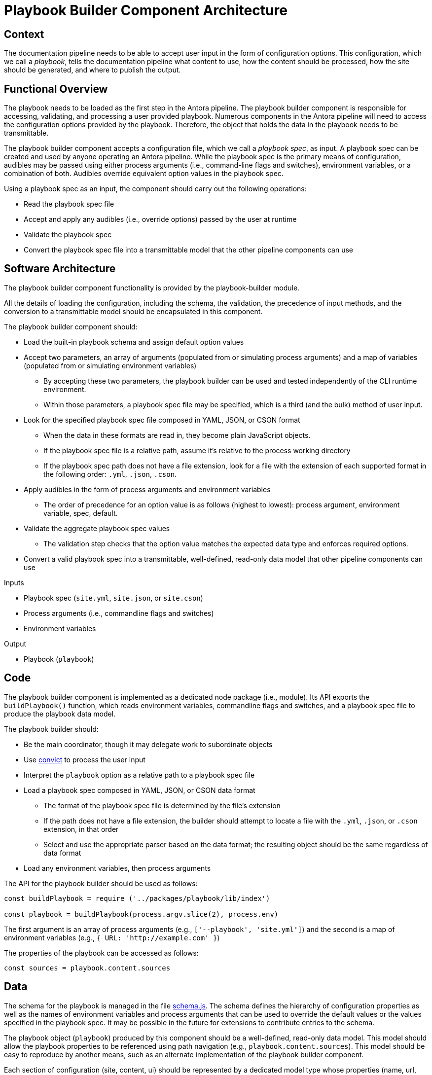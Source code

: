 = Playbook Builder Component Architecture

== Context

The documentation pipeline needs to be able to accept user input in the form of configuration options.
This configuration, which we call a [.term]_playbook_, tells the documentation pipeline what content to use, how the content should be processed, how the site should be generated, and where to publish the output.

== Functional Overview

The playbook needs to be loaded as the first step in the Antora pipeline.
The playbook builder component is responsible for accessing, validating, and processing a user provided playbook.
Numerous components in the Antora pipeline will need to access the configuration options provided by the playbook.
Therefore, the object that holds the data in the playbook needs to be transmittable.

The playbook builder component accepts a configuration file, which we call a [.term]_playbook spec_, as input.
A playbook spec can be created and used by anyone operating an Antora pipeline.
While the playbook spec is the primary means of configuration, audibles may be passed using either process arguments (i.e., command-line flags and switches), environment variables, or a combination of both.
Audibles override equivalent option values in the playbook spec.

Using a playbook spec as an input, the component should carry out the following operations:

* Read the playbook spec file
* Accept and apply any audibles (i.e., override options) passed by the user at runtime
* Validate the playbook spec
* Convert the playbook spec file into a transmittable model that the other pipeline components can use

== Software Architecture

The playbook builder component functionality is provided by the playbook-builder module.

All the details of loading the configuration, including the schema, the validation, the precedence of input methods, and the conversion to a transmittable model should be encapsulated in this component.

The playbook builder component should:

* Load the built-in playbook schema and assign default option values
* Accept two parameters, an array of arguments (populated from or simulating process arguments) and a map of variables (populated from or simulating environment variables)
 ** By accepting these two parameters, the playbook builder can be used and tested independently of the CLI runtime environment.
 ** Within those parameters, a playbook spec file may be specified, which is a third (and the bulk) method of user input.
* Look for the specified playbook spec file composed in YAML, JSON, or CSON format
 ** When the data in these formats are read in, they become plain JavaScript objects.
 ** If the playbook spec file is a relative path, assume it's relative to the process working directory
 ** If the playbook spec path does not have a file extension, look for a file with the extension of each supported format in the following order: `.yml`, `.json`, `.cson`.
* Apply audibles in the form of process arguments and environment variables
 ** The order of precedence for an option value is as follows (highest to lowest): process argument, environment variable, spec, default.
* Validate the aggregate playbook spec values
 ** The validation step checks that the option value matches the expected data type and enforces required options.
* Convert a valid playbook spec into a transmittable, well-defined, read-only data model that other pipeline components can use

.Inputs
* Playbook spec (`site.yml`, `site.json`, or `site.cson`)
* Process arguments (i.e., commandline flags and switches)
* Environment variables

.Output
* Playbook (`playbook`)

== Code

The playbook builder component is implemented as a dedicated node package (i.e., module).
Its API exports the `buildPlaybook()` function, which reads environment variables, commandline flags and switches, and a playbook spec file to produce the playbook data model.

The playbook builder should:

* Be the main coordinator, though it may delegate work to subordinate objects
* Use https://github.com/mozilla/node-convict[convict] to process the user input
* Interpret the `playbook` option as a relative path to a playbook spec file
* Load a playbook spec composed in YAML, JSON, or CSON data format
 ** The format of the playbook spec file is determined by the file's extension
 ** If the path does not have a file extension, the builder should attempt to locate a file with the `.yml`, `.json`, or `.cson` extension, in that order
 ** Select and use the appropriate parser based on the data format; the resulting object should be the same regardless of data format
* Load any environment variables, then process arguments

The API for the playbook builder should be used as follows:

////
[source,js]
----
const buildPlaybook = require ('../packages/playbook/lib/index')

const playbook = buildPlaybook()
----

By default, the process arguments (i.e., `process.argv` and environment variables `process.env` are used as configuration input).
// Q: should args and env be assumed to be empty if not specified?
It should be possible to isolate the API call from the process environment by passing an array of arguments and map of environment variables:
////

[source,js]
----
const buildPlaybook = require ('../packages/playbook/lib/index')

const playbook = buildPlaybook(process.argv.slice(2), process.env)
----

The first argument is an array of process arguments (e.g., `+['--playbook', 'site.yml']+`) and the second is a map of environment variables (e.g., `+{ URL: 'http://example.com' }+`)

The properties of the playbook can be accessed as follows:

[source,js]
----
const sources = playbook.content.sources
----

== Data

The schema for the playbook is managed in the file https://gitlab.com/antora/antora/blob/master/packages/playbook/lib/config/schema.js[schema.js].
The schema defines the hierarchy of configuration properties as well as the names of environment variables and process arguments that can be used to override the default values or the values specified in the playbook spec.
It may be possible in the future for extensions to contribute entries to the schema.

The playbook object (`playbook`) produced by this component should be a well-defined, read-only data model.
This model should allow the playbook properties to be referenced using path navigation (e.g., `playbook.content.sources`).
This model should be easy to reproduce by another means, such as an alternate implementation of the playbook builder component.

Each section of configuration (site, content, ui) should be represented by a dedicated model type whose properties (name, url, and type) can be easily converted into API documentation (for example, using a tool like https://github.com/documentationjs/documentation[documentationjs]).

== Consequences

Once the playbook is built, all user input has been captured and the pipeline can proceed to generate the site based on these parameters.
Almost all subsequent components will be configured in some way based on information provided in the playbook.
No other component should look for user input for the site other than in the playbook.

By introducing a dedicated playbook builder component to handle user configuration, the configuration step is decoupled from the rest of the pipeline and the runtime environment.
This design will have an immediate impact on development by making the component easier to test in isolation.

This component also reserves room in the future for Antora to accept configuration from other input types, such as a database or web service.

////
== Future Ideas

* Plugins should be able to participate in the process of building the playbook, either to modify the schema or modify the configuration data.
* The playbook builder should fire one event after the configuration schema is loaded and one event after the configuration data is populated.
* This means that the playbook builder component has an implicit dependency on an event bus infrastructure.
* This component should use the global event emitter to fire events into the event bus.
* By raising events at strategic points, the playbook builder component allows plugins to introduce flags and switches to the main application interface.
////
